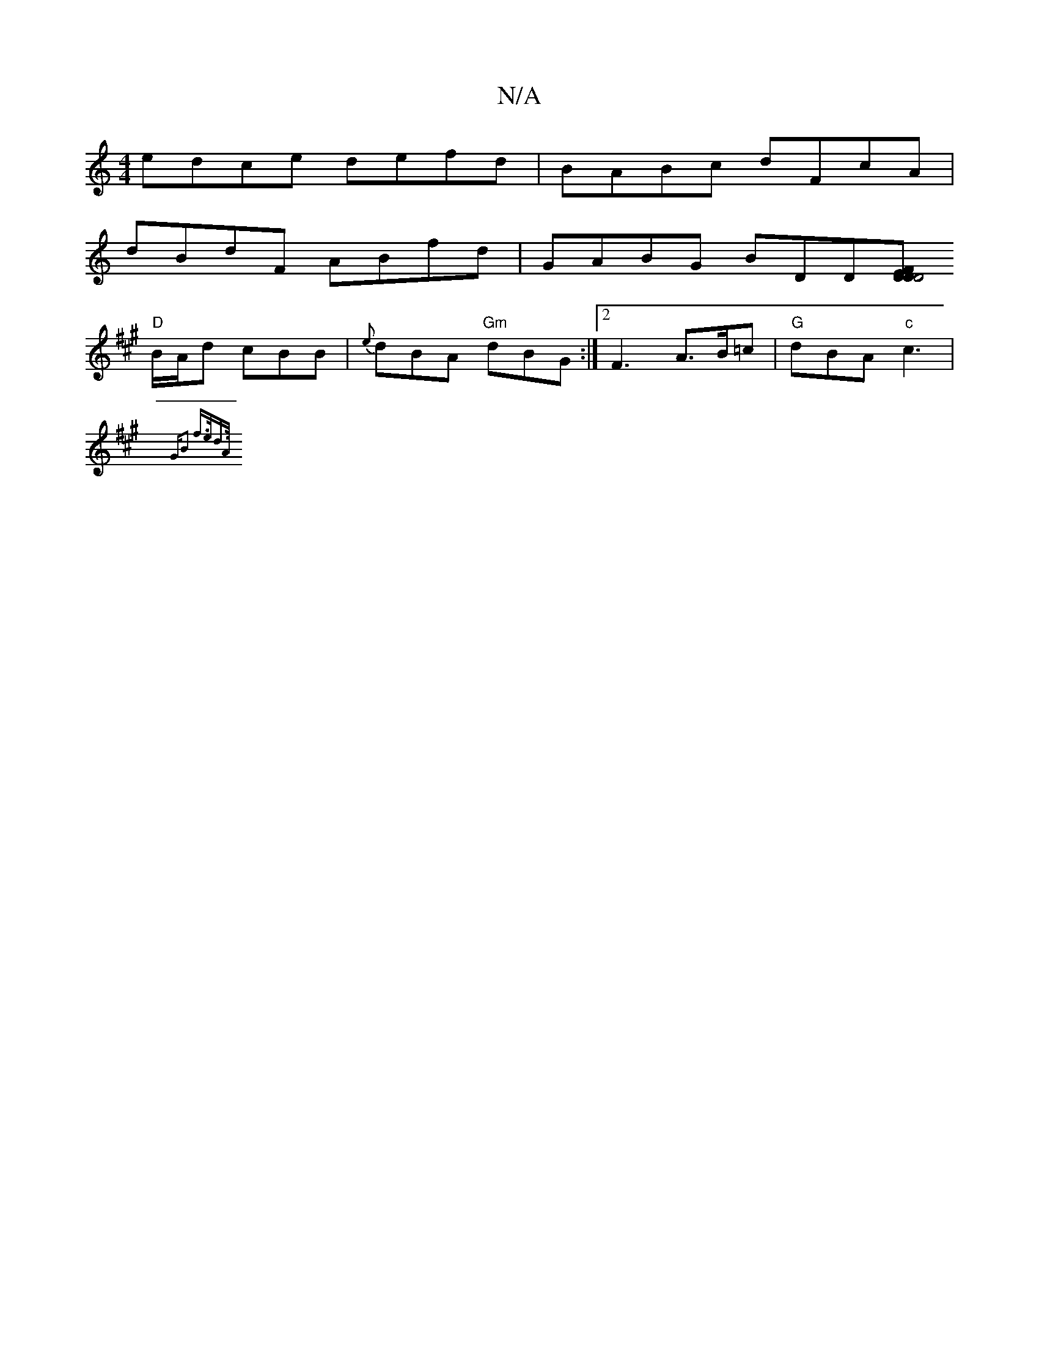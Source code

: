 X:1
T:N/A
M:4/4
R:N/A
K:Cmajor
edce defd | BABc dFcA |
dBdF ABfd | GABG BDD[DDF2|D4 E2|
K:A3cBGDG|1 PA,)"BGBd edBd|eA~A2 BD~a2|"D"afed-"D"d3e "4"A "G"ef/d/|
"D"B/2A/2d cBB|{e}dBA "Gm"dBG:|2 F3 A>B=c | "G"dBA "c"c3|
{G"B2 f>e|d>A|(3